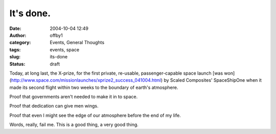 It's done.
##########
:date: 2004-10-04 12:49
:author: offby1
:category: Events, General Thoughts
:tags: events, space
:slug: its-done
:status: draft

Today, at long last, the X-prize, for the first private, re-usable,
passenger-capable space launch [was
won](http://www.space.com/missionlaunches/xprize2\_success\_041004.html)
by Scaled Composites' SpaceShipOne when it made its second flight within
two weeks to the boundary of earth's atmosphere.

Proof that governments aren't needed to make it in to space.

Proof that dedication can give men wings.

Proof that even I might see the edge of our atmosphere before the end of
my life.

Words, really, fail me. This is a good thing, a very good thing.
